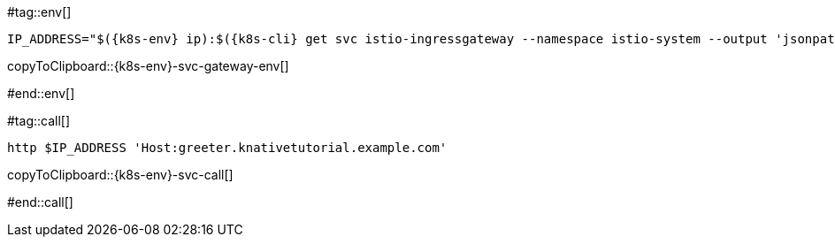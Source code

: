 [k8s-env='']
[k8s-cli='']

#tag::env[]

[#{k8s-env}-svc-gateway-env]
[source,bash,subs="+macros,+attributes"]
----
IP_ADDRESS="$({k8s-env} ip):$({k8s-cli} get svc istio-ingressgateway --namespace istio-system --output 'jsonpath={.spec.ports[?(@.port==80)].nodePort}')"
----
copyToClipboard::{k8s-env}-svc-gateway-env[]

#end::env[]

#tag::call[]

[#{k8s-env}-svc-call]
[source,bash,subs="+macros,+attributes"]
----
http $IP_ADDRESS 'Host:greeter.knativetutorial.example.com'
----

copyToClipboard::{k8s-env}-svc-call[]

#end::call[]
